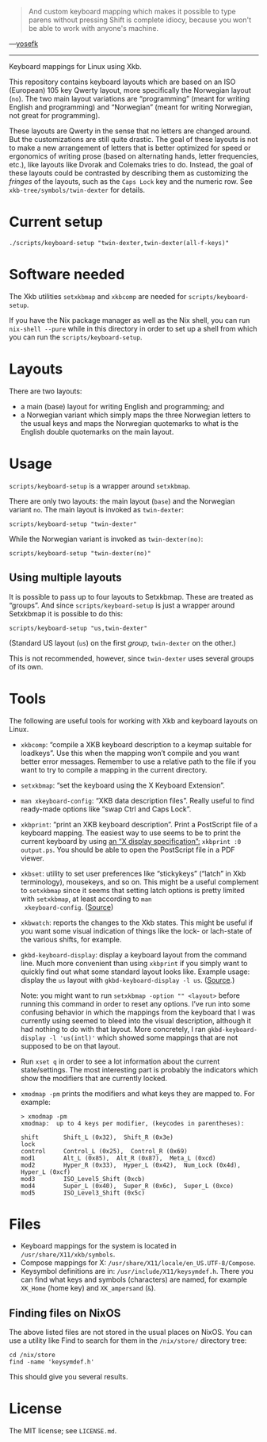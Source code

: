#+BEGIN_QUOTE
And custom keyboard mapping which makes it possible to type parens
without pressing Shift is complete idiocy, because you won't be able to
work with anyone's machine.
#+END_QUOTE

—[[http://yosefk.com/blog/i-cant-believe-im-praising-tcl.html][yosefk]]

-----

Keyboard mappings for Linux using Xkb.

This repository contains keyboard layouts which are based on an ISO
(European) 105 key Qwerty layout, more specifically the Norwegian layout
(~no~).  The two main layout variations are “programming” (meant for
writing English and programming) and “Norwegian” (meant for writing
Norwegian, not great for programming).

These layouts are Qwerty in the sense that no letters are changed
around.  But the customizations are still quite drastic.  The goal of
these layouts is not to make a new arrangement of letters that is better
optimized for speed or ergonomics of writing prose (based on alternating
hands, letter frequencies, etc.), like layouts like Dvorak and Colemaks
tries to do.  Instead, the goal of these layouts could be contrasted by
describing them as customizing the /fringes/ of the layouts, such as the
~Caps Lock~ key and the numeric row.  See ~xkb-tree/symbols/twin-dexter~
for details.

* Current setup

#+BEGIN_SRC shell
./scripts/keyboard-setup "twin-dexter,twin-dexter(all-f-keys)"
#+END_SRC

* Software needed

The Xkb utilities ~setxkbmap~ and ~xkbcomp~ are needed for
~scripts/keyboard-setup~.

If you have the Nix package manager as well as the Nix shell, you can
run ~nix-shell --pure~ while in this directory in order to set up a
shell from which you can run the ~scripts/keyboard-setup~.

* Layouts

There are two layouts:

- a main (base) layout for writing English and programming; and
- a Norwegian variant which simply maps the three Norwegian letters to
  the usual keys and maps the Norwegian quotemarks to what is the
  English double quotemarks on the main layout.

* Usage

~scripts/keyboard-setup~ is a wrapper around ~setxkbmap~.

There are only two layouts: the main layout (~base~) and the Norwegian
variant ~no~.  The main layout is invoked as ~twin-dexter~:

#+BEGIN_SRC shell
scripts/keyboard-setup "twin-dexter"
#+END_SRC

While the Norwegian variant is invoked as ~twin-dexter(no)~:

#+BEGIN_SRC shell
scripts/keyboard-setup "twin-dexter(no)"
#+END_SRC

** Using multiple layouts

It is possible to pass up to four layouts to Setxkbmap.  These are
treated as “groups”.  And since ~scripts/keyboard-setup~ is just a
wrapper around Setxkbmap it is possible to do this:

#+BEGIN_SRC shell
scripts/keyboard-setup "us,twin-dexter"
#+END_SRC

(Standard US layout (~us~) on the first /group/, ~twin-dexter~ on the
other.)

This is not recommended, however, since ~twin-dexter~ uses several
groups of its own.

* Tools

The following are useful tools for working with Xkb and keyboard layouts
on Linux.

- ~xkbcomp~: “compile a XKB keyboard description to a keymap suitable
  for loadkeys”.  Use this when the mapping won’t compile and you want
  better error messages.  Remember to use a relative path to the file if
  you want to try to compile a mapping in the current directory.
- ~setxkbmap~: “set the keyboard using the X Keyboard Extension”.
- ~man xkeyboard-config~: “XKB data description files”.  Really useful to
  find ready-made options like “swap Ctrl and Caps Lock”.
- ~xkbprint~: “print an XKB keyboard description”.  Print a PostScript
  file of a keyboard mapping.  The easiest way to use seems to be to
  print the current keyboard by using [[https://askubuntu.com/a/381393/136104][an “X display specification”:]]
  ~xkbprint :0 output.ps~.  You should be able to open the PostScript
  file in a PDF viewer.
- ~xkbset~: utility to set user preferences like “stickykeys” (“latch”
  in Xkb terminology), mousekeys, and so on.  This might be a useful
  complement to ~setxkbmap~ since it seems that setting latch options is
  pretty limited with ~setxkbmap~, at least according to ~man
  xkeyboard-config~.  ([[https://superuser.com/a/414535][Source]])
- ~xkbwatch~: reports the changes to the Xkb states.  This might be
  useful if you want some visual indication of things like the lock- or
  lach-state of the various shifts, for example.
- ~gkbd-keyboard-display~: display a keyboard layout from the command
  line.  Much more convenient than using ~xkbprint~ if you simply want
  to quickly find out what some standard layout looks like.  Example
  usage: display the ~us~ layout with ~gkbd-keyboard-display -l us~.
  ([[https://askubuntu.com/a/459997/136104][Source]].)

  Note: you might want to run ~setxkbmap -option "" <layout>~
  before running this command in order to reset any options.  I’ve run
  into some confusing behavior in which the mappings from the keyboard
  that I was currently using seemed to bleed into the visual
  description, although it had nothing to do with that layout.  More
  concretely, I ran ~gkbd-keyboard-display -l 'us(intl)'~ which showed
  some mappings that are not supposed to be on that layout.
- Run ~xset q~ in order to see a lot information about the current
  state/settings.  The most interesting part is probably the indicators
  which show the modifiers that are currently locked.
- ~xmodmap -pm~ prints the modifiers and what keys they are mapped to.
  For example:

  #+BEGIN_SRC
  > xmodmap -pm
  xmodmap:  up to 4 keys per modifier, (keycodes in parentheses):

  shift       Shift_L (0x32),  Shift_R (0x3e)
  lock
  control     Control_L (0x25),  Control_R (0x69)
  mod1        Alt_L (0x85),  Alt_R (0x87),  Meta_L (0xcd)
  mod2        Hyper_R (0x33),  Hyper_L (0x42),  Num_Lock (0x4d),  Hyper_L (0xcf)
  mod3        ISO_Level5_Shift (0xcb)
  mod4        Super_L (0x40),  Super_R (0x6c),  Super_L (0xce)
  mod5        ISO_Level3_Shift (0x5c)
  #+END_SRC

* Files

- Keyboard mappings for the system is located in ~/usr/share/X11/xkb/symbols~.
- Compose mappings for X: ~/usr/share/X11/locale/en_US.UTF-8/Compose~.
- Keysymbol definitions are in: ~/usr/include/X11/keysymdef.h~.  There
  you can find what keys and symbols (characters) are named, for example
  ~XK_Home~ (home key) and ~XK_ampersand~ (~&~).

** Finding files on NixOS

The above listed files are not stored in the usual places on NixOS.  You
can use a utility like Find to search for them in the ~/nix/store/~
directory tree:

#+BEGIN_SRC shell
cd /nix/store
find -name 'keysymdef.h'
#+END_SRC

This should give you several results.

* License

The MIT license; see ~LICENSE.md~.
